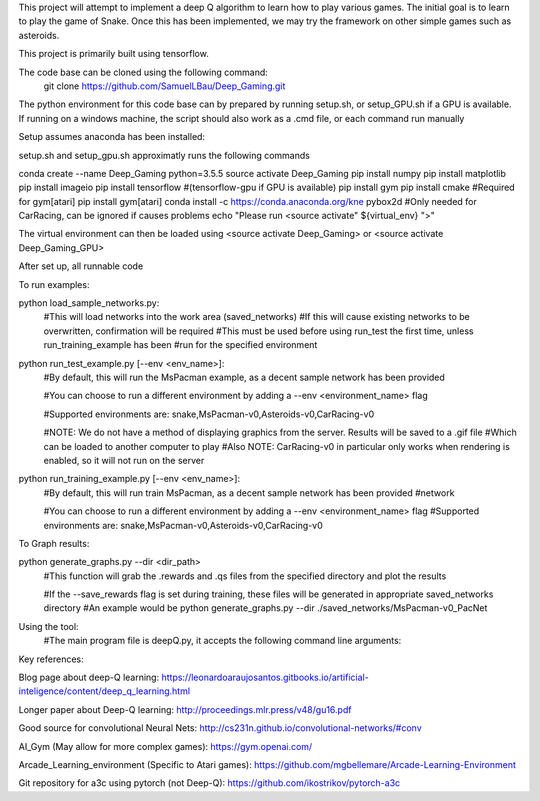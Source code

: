 This project will attempt to implement a deep Q algorithm to learn how to play various games. The initial goal is to learn to play the game of Snake. Once this has been implemented, we may try the framework on other simple games such as asteroids.

This project is primarily built using tensorflow.

The code base can be cloned using the following command:
    git clone https://github.com/SamuelLBau/Deep_Gaming.git

The python environment for this code base can by prepared by running setup.sh, or setup_GPU.sh if a GPU is available.
If running on a windows machine, the script should also work as a .cmd file, or each command run manually

Setup assumes anaconda has been installed:

setup.sh and setup_gpu.sh approximatly runs the following commands

conda create --name Deep_Gaming python=3.5.5
source activate Deep_Gaming
pip install numpy
pip install matplotlib
pip install imageio
pip install tensorflow #(tensorflow-gpu if GPU is available)
pip install gym
pip install cmake #Required for gym[atari]
pip install gym[atari]
conda install -c https://conda.anaconda.org/kne pybox2d #Only needed for CarRacing, can be ignored if causes problems
echo "Please run <source activate" ${virtual_env} ">"

The virtual environment can then be loaded using <source activate Deep_Gaming> or <source activate Deep_Gaming_GPU>

After set up, all runnable code

To run examples:

python load_sample_networks.py:
    #This will load networks into the work area (saved_networks)
    #If this will cause existing networks to be overwritten, confirmation will be required
    #This must be used before using run_test the first time, unless run_training_example has been
    #run for the specified environment
    
python run_test_example.py [--env <env_name>]:
    #By default, this will run the MsPacman example, as a decent sample network has been provided
    
    #You can choose to run a different environment by adding a --env <environment_name> flag
    
    #Supported environments are: snake,MsPacman-v0,Asteroids-v0,CarRacing-v0
    
    #NOTE: We do not have a method of displaying graphics from the server. Results will be saved to a .gif file
    #Which can be loaded to another computer to play
    #Also NOTE: CarRacing-v0 in particular only works when rendering is enabled, so it will not run on the server
    
python run_training_example.py [--env <env_name>]:
    #By default, this will run train MsPacman, as a decent sample network has been provided
    #network
    
    #You can choose to run a different environment by adding a --env <environment_name> flag
    #Supported environments are: snake,MsPacman-v0,Asteroids-v0,CarRacing-v0

To Graph results:
    
python generate_graphs.py --dir <dir_path>
    #This function will grab the .rewards and .qs files from the specified directory and plot the results
    
    #If the --save_rewards flag is set during training, these files will be generated in appropriate saved_networks directory
    #An example would be python generate_graphs.py --dir ./saved_networks/MsPacman-v0_PacNet
    
Using the tool:
    #The main program file is deepQ.py, it accepts the following command line arguments:
    
    

Key references:

Blog page about deep-Q learning: https://leonardoaraujosantos.gitbooks.io/artificial-inteligence/content/deep_q_learning.html

Longer paper about Deep-Q learning: http://proceedings.mlr.press/v48/gu16.pdf

Good source for convolutional Neural Nets: http://cs231n.github.io/convolutional-networks/#conv

AI_Gym (May allow for more complex games): https://gym.openai.com/

Arcade_Learning_environment (Specific to Atari games): https://github.com/mgbellemare/Arcade-Learning-Environment

Git repository for a3c using pytorch (not Deep-Q): https://github.com/ikostrikov/pytorch-a3c
